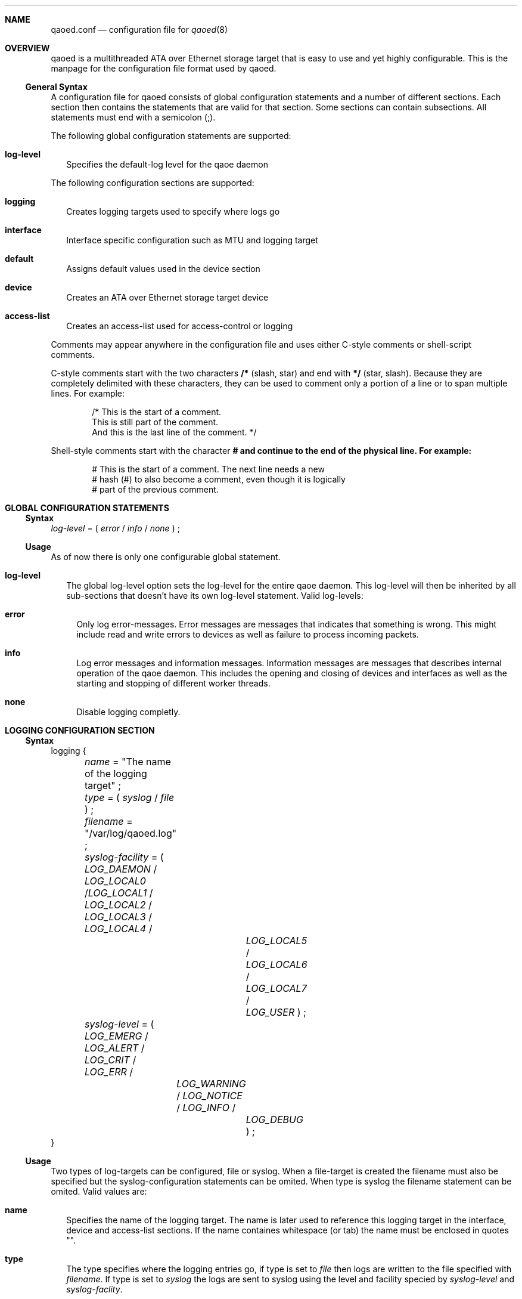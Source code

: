 .Dd October 24, 2006
.Dt qaoed.conf 5
.Sh NAME
.Nm qaoed.conf
.Nd configuration file for
.Xr qaoed 8
.Sh OVERVIEW
qaoed is a multithreaded ATA over Ethernet storage target that is
easy to use and yet highly configurable. 
This is the manpage for 
the configuration file format used by qaoed.
.Ss General Syntax
A configuration file for qaoed consists of global configuration 
statements and a number of different sections. Each section then contains
the statements that are valid for that section. Some sections can contain
subsections. All statements must end with a semicolon (;).
.Pp
The following global configuration statements are supported:
.Bl -tag -width 0n
.It Ic log-level
Specifies the default-log level for the qaoe daemon
.El
.Pp
The following configuration sections are supported:
.Bl -tag -width 0n
.It Ic logging
Creates logging targets used to specify where logs go
.It Ic interface
Interface specific configuration such as MTU and logging target
.It Ic default
Assigns default values used in the device section
.It Ic device
Creates an ATA over Ethernet storage target device
.It Ic access-list
Creates an access-list used for access-control or logging
.El
.Pp
Comments may appear anywhere in the configuration file and uses either 
C-style comments or shell-script comments. 
.Pp
C-style comments start with the two characters
.Li /*
(slash, star) and end with
.Li */
(star, slash).
Because they are completely delimited with these characters,
they can be used to comment only a portion of a line or to span
multiple lines. For example:
.Bd -literal -offset indent
/* This is the start of a comment.
   This is still part of the comment.
   And this is the last line of the comment. */
.Ed
.Pp
Shell-style comments start with the character
.Li # and continue to the end of the physical line. For example:
.Bd -literal -offset indent
# This is the start of a comment. The next line needs a new 
# hash (#) to also become a comment, even though it is logically
# part of the previous comment.
.Ed
.Pp
.Sh GLOBAL CONFIGURATION STATEMENTS
.Ss Syntax
.Bd -literal
\fIlog-level\fR = ( \fIerror\fR / \fIinfo\fR / \fInone\fR ) ;
.Ed
.Pp
.Ss Usage
As of now there is only one configurable global statement.
.Bl -tag -width 0n
.It Ic log-level
The global log-level option sets the log-level for the entire qaoe daemon.
This log-level will then be inherited by all sub-sections that doesn't have
its own log-level statement. Valid log-levels:
.Bl -tag -width 0n
.It Ic error
Only log error-messages. Error messages are messages that indicates that 
something is wrong. This might include read and write errors to devices 
as well as failure to process incoming packets.
.It Ic info
Log error messages and information messages. Information messages are 
messages that describes internal operation of the qaoe daemon. This
includes the opening and closing of devices and interfaces as well 
as the starting and stopping of different worker threads.
.It Ic none
Disable logging completly. 
.El
.El
.Sh LOGGING CONFIGURATION SECTION
.Ss Syntax
.Bd -literal
logging {
	\fIname\fR = "The name of the logging target" ;
	\fItype\fR = ( \fIsyslog\fR / \fIfile\fR  ) ;
	
	\fIfilename\fR = "/var/log/qaoed.log" ;

	\fIsyslog-facility\fR = ( \fILOG_DAEMON\fR / \fILOG_LOCAL0\fR /\fILOG_LOCAL1\fR / 
	                    \fILOG_LOCAL2\fR / \fILOG_LOCAL3\fR / \fILOG_LOCAL4\fR /
			    \fILOG_LOCAL5\fR / \fILOG_LOCAL6\fR / \fILOG_LOCAL7\fR /
			    \fILOG_USER\fR ) ;		       		       

	\fIsyslog-level\fR = ( \fILOG_EMERG\fR / \fILOG_ALERT\fR / \fILOG_CRIT\fR / \fILOG_ERR\fR /
   	  	         \fILOG_WARNING\fR / \fILOG_NOTICE\fR / \fILOG_INFO\fR / 
			 \fILOG_DEBUG\fR ) ;
}
.Ed			
.Ss Usage
Two types of log-targets can be configured, file or syslog. When a
file-target is created the filename must also be specified but the
syslog-configuration statements can be omited. When type is syslog the
filename statement can be omited. Valid values are:
.Bl -tag -width 0n
.It Ic name
Specifies the name of the logging target. The name is later used to
reference this logging target in the interface, device and access-list
sections. If the name containes whitespace (or tab) the name must be 
enclosed in quotes "".
.It Ic type
The type specifies where the logging entries go, if type is set to 
\fIfile\fR then logs are written to the file specified with \fIfilename\fR.
If type is set to \fIsyslog\fR the logs are sent to syslog using the level
and facility specied by \fIsyslog-level\fR and \fIsyslog-faclity\fR.
.It Ic filename
This statement is only valid if \fItype\fR is set to \fIfile\fR.
This option pecifies the filename to write the log entries to. The file
will be created if it doesn't exist, it must be writeble by 
the qaoe daemon.
.It Ic syslog-facility
This statement is only valid if \fItype\fR is set to \fIsyslog\fR.
Specifies the syslog facility to use when logging to syslog. Avaiable
arguments are: \fILOG_DAEMON\fR, \fILOG_LOCAL0\fR, \fILOG_LOCAL1\fR,
\fILOG_LOCAL2\fR, \fILOG_LOCAL3\fR, \fILOG_LOCAL4\fR,
\fILOG_LOCAL5\fR, \fILOG_LOCAL6\fR, \fILOG_LOCAL7\fR, 
\fILOG_USER\fR
.It Ic syslog-level
This statement is only valid if \fItype\fR is set to \fIsyslog\fR.
Specifies the syslog-level to use when logging to syslog. Avaiable
arguments are LOG_EMERG\fR, \fILOG_ALERT\fR, \fILOG_CRIT\fR, \fILOG_ERR\fR,
\fILOG_WARNING\fR, \fILOG_NOTICE\fR, \fILOG_INFO\fR and \fILOG_DEBUG\fR.
.El
.Sh DEVICE CONFIGURATION SECTION
.Ss Syntax
.Bd -literal
device {
	\fIshelf\fR =  \fInumber\fR ;    /* 0 - 16534 */
	\fIshelf\fR =  \fInumber\fR ;    /* 0 - 253 */

	\fItarget\fR = \fI/dev/hda2\fR ;

	\fIbroadcast\fR = ( \fIon\fR / \fIoff\fR ) ;
	\fIwritecache\fR = ( \fIon\fR / \fIoff\fR ) ;
	\fIinterface\fR = \fIinterface\fR ;
	
	\fIlog\fR = \fIlog-target-name\fR ;   
	\fIlog-level\fR = ( \fIerror\fR / \fIinfo\fR / \fInone\fR ) ;
	
	acl {
	       cfgread = "name of access list" ;
	       cfgset  = "name of access list" ;
	       read    = "name of access list" ;        
	       write   = "name of access list" ;
	}
}
.Ed			
.Ss Usage
The device section configures all of the storage target devices exported
by the qaoe daemon. Valid options are:
.Bl -tag -width 0n
.It Ic shelf
The shelf number to use for this device. The shelf number must be set to a 
value between 0 and 65533. This value default to zero. (optional)
.It Ic slot
The slot number to use for this device. The slot number must be set to a 
value between 0 and 254. This value default to zero. (optional)
.It Ic broadcast
If set to \fIon\fR the device will broadcast its existence on startup. This 
value defaults to \fIon\fR. Please note: a device advertisement broadcast 
will only be sent to broadcast (FF:FF:FF:FF:FF:FF) if no readcfg access-list 
has been attached. If an access-list has been attached to the readcfg 
function the advertisement will _only_ be sent to those with an allow-rule 
in the readcfg access-list. (optional)
.It Ic target
The file or blockdevice to export. This statement is mandatory in each
device section. 
.It Ic writecache
If set to \fIoff\fR the device will try to disable the write cache for 
the target file or blockdevice by using the O_SYNC flag for the open(2) call
and theirby enabling synchronous I/O. See the open(2) manpage for more
platform specific information on the O_SYNC option. The default value is
\fIon\fR and will result in significant speed advantages as the qaoe deaemon 
will be able to utilize the write cache if the platform provides it.
It is however quite dangerous to have the write-cache enabled in certain
types of RAID-configurations, especially in combination with a journaling
filesystem such as ext3 or reiserfs. 
(optional)
.It Ic interface
Interface to export this device on. The interface must be specified either in
each device section or in the default section. If no interface is specified
the configuration will fail to load. 
.It Ic log-level
Sets the log-level to use for this devices. (optional)
.It Ic log
Specifies the logging target for this device. (optional)
.It Ic acl
The sub-section acl is optional and can be used to to attach access-lists to 
the different operations of the device. Each operation described 
below can can share a single access-list or have one of their own. Each 
statment is optional.
.Pp
.Bl -tag -width 20 -nested
.It Ic 	cfgread
Attach an access-list to the cfg read function. This access-list will be 
invoked each time a client requests to read the configuration. AOE clients/
initiators broadcast a cfg read to discover storage targets, attaching a 
restrictive access-list to the cfgread function will inhibit discovery of 
devices.
.It Ic 	cfgset
Attach an access-list to the cfg write/function. This access-list will be 
invoked each time a client/initiator tries to write/update the cfg-string.
.It Ic 	read
Attach an access-list to the ATA read function. This access-list will be 
invoked each time an initiator/client tries to read data from the storage 
target.
.It Ic 	write
Attach an access-list to the ATA write function. This access-list will be 
invoked each time a an initiator/client tries to write data to the storage
target.
.El
.El
.Sh DEFAULT CONFIGURATION SECTION
.Ss Syntax
.Bd -literal
default {
	\fIshelf\fR =  \fInumber\fR ;    /* 0 - 65534 */
	\fIshelf\fR =  \fInumber\fR ;    /* 0 - 253 */

	\fIbroadcast\fR = ( \fIon\fR / \fIoff\fR ) ;
	\fIwritecache\fR = ( \fIon\fR / \fIoff\fR ) ;
	\fIinterface\fR = \fIinterface\fR ;

	\fIlog\fR = \fIlog-target-name\fR ;   
	\fIlog-level\fR = ( \fIerror\fR / \fIinfo\fR / \fInone\fR ) ;
	
     	acl {
	       cfgread = "name of access list" ;
	       cfgset  = "name of access list" ;
	       read    = "name of access list" ;        
	       write   = "name of access list" ;
	}
}
.Ed			
.Ss Usage
The default section sets default values for the optional statements 
in the device section. Options set in the default-section can be omited
in the configuration of devices. The entire default section and all the statements 
are optional. Valid options are:
.Bl -tag -width 0n
.It Ic shelf
The default shelf number to use if not explicitly specified in the device
specific configuration. The shelf number must be set to a value between 0 and 
65534. This value default to zero.
.It Ic slot
The default slot number, this number will auto-increment for each device
that doesn't have a slot value configured. The slot number must be set to a 
value between 0 and 254. This value default to zero.
.It Ic broadcast
Default value for the broadcast flag. See the device section for more
information. Defaults to on. 
.It Ic writecache
Default value for the writecache. See the device section for more information 
on how to correctly configure this. Defaults to on. 
.It Ic interface
Default  interface. If no other interfacec is specified for the
device this interface will be used. There is no default value for this 
option. An interface must be specified either in the device section or 
in the default section.
.It Ic log-level
Sets the default log-level to use for devices. 
.It Ic log
Specifies the logging target to use.
.It Ic acl
The sub-section acl is optional and can be used to attach default access-lists
to devices that doesn't have access-lists configured. See the device-section
for details on syntax.
.El
.Sh INTERFACE CONFIGURATION SECTION
.Ss Syntax
.Bd -literal
interface {
	\fIinterface\fR = "name of interface" ;
    	\fImtu\fR = ( \fIauto\fR / \fInumber\fR ) ;
	\fIlog\fR = \fIlog-target-name\fR ;   
	\fIlog-level\fR = ( \fIerror\fR / \fIinfo\fR / \fInone\fR ) ;
}
.Ed			
.Ss Usage
The interface section is used to configure values specific to an interface.
The entire section is optional and should only be used reconfiguration of 
the default values are needed, for instance chaning the MTU or the logging 
target. Valid options are:
.Bl -tag -width 0n
.It Ic interface
Interface that this configuration relates to. Given in the format native 
to the OS, eth0 for Linux, en0 for Macos and so on. 
.It Ic mtu
This statement sets the Maximum Transfer Unit (MTU) for this interface. The 
default is to try to figure out the MTU automatically. A value of 1500 is a
good choice in most cases. Use the mtu statement to decrease the mtu or 
if the automatic detection failes for some reason.
.It Ic log-level
Sets the log-level to use for this interface.
.It Ic log
Specifies the logging target for this interface. 
.El
.Sh ACCESS-LIST CONFIGURATION SECTION
.Ss Syntax
.Bd -literal
access-list {
	\fIname\fR = "name of access-list" ;
    	\fIpolicy\fR = ( \fIaccept\fR / \fIreject\fR ) ;
	\fIlog\fR = \fIlog-target-name\fR ;   
	
	\fIaccept\fR = "Ethernet hardware address" ;
	\fIreject\fR = "Ethernet hardware address" ;
}
.Ed			
.Ss Usage
The access-list section creates an access-list that can be used for 
access-control or logging. Each access-list has a number for rule-lines
that specifes either accept or reject for a single mac-address. If no
match is found the default-policy of the access-list will be returned
to the referencing object. Valid options are:
.Bl -tag -width 0n
.It Ic name
Specifies the name of the access-list. The name is used to
reference this acl in the device section. If the name containes whitespace 
(or tab) the name must be enclosed in quotes "".
.It Ic policy
Specifies the default policy to return to the calling object if no matching
rule can be found. 
.It Ic log
This statement is optional and should only be included if logging should
be enabled on this access-list. Any calls to this access-list will regerate
a logging entry. Please be aware that if attaching a logging access-list to 
a the read or write operation will generate a large amount of log-entries
and effect the performance of the device.
.It Ic accept / reject
Each \fIaccept\fR or \fIreject\fR statement can have one ethernet mac address
for matching. The list of \fIaccept\fR and \fIreject\fR rules will be 
traversed from top to bottom until a match is found, the corresponding rule
will then be retuned. If no match is found the default policy will be returned
instead of the match. There is no limit to the number of \fIaccept\fR and \fIreject\fR 
statements that can be attached to an access-list. However, attaching a large
number of statements to the access-list will decrease performance as the
search is linear from top to bottom of the list. The list will be search once
for each packet that is processed.
.El
.Sh EXAMPLE CONFIGURATION
.Ss Simple
.Bd -literal
      device {
         target = /dev/hda2;
	 interface = eth0;
      }
      
.Ed
This is the simplest form of configuration possible. The only information 
given is the block device to export and the interface to export it on.
The slot and shelf will both be set to 0 and the slotnumber autoinremented
for each additional exported device. Logging will use the default logging 
target with the default log-level. No access-lists or fancy
MTU-configuration is done.
.Ss Using logging
.Bd -literal
      logging {
      	      name = "default";
      	      type = file;
	      filename = "/var/log/qaoed.log";	      
      }


      device {
         target = /dev/hda2;
	 interface = eth0;
      }
      
.Ed
In this example we have added a redefinition of the default logging target
named 'default'. Since the device statement doesn't specify any log-target it
will use the default log-target redefined above. The log-target has been
configured to write log entries to the file \fI/var/log/qaoed.log\fR
.Ss Using the default section
.Bd -literal
      default {
      	      shelf = 3;
	      slot = 0;
	      writecache = off;
	      broadcast = off;
	      interface = eth0;
      }

      device {
         target = /dev/hda2;
      }
      
      device {
         target = /dev/hda4;
      }
      
.Ed
The default-section can be used to specify default values used in
device-sections. Here the default section sets a number of options, including 
the interface specification. This allows for the interface statemnet to be 
omited in the device-section. Shelf will always be set to 3 and the 
slot number will be set to 0 for the first device and 1 for the second.
.Ss Adding Access-lists
.Bd -literal
      device {
         target = /dev/hda4;
	 interface = eth0;
	 
	 acl {
	     cfgread = acl1;
	     write = writeacl;
	 }
      }
      
      access-list {
      	 name = acl1;
	 policy = reject;
	 
	 allow = "00:16:3E:2F:E1:17";
	 allow = "00:11:24:DA:76:C8";
	 allow = "00:11:24:A0:CB:98";
      }
      
      access-list {
      	 name = writeacl;
	 policy = reject;
	 log = default;
      }
      
.Ed
In this example the device is configured with two different access-lists for 
two different operations. The access-list named acl1 is attached to the
readcfg function (the same as discover). Any requests to read the cfg for the 
device will first be matched against this access-list. Only the three configured
mac-addresses will recieve a reply, any other request will be dropped due
to the default policy of reject. The write operation has an 'empty'
access-list attached. This is an access-list that doesn't have any rules in
it, any reference of this access-list will always return the default
policy. In this case the default policy for 'writeacl' is reject. Since
logging is enabled on the access-list named 'writeacl' any write requests to
the device will be rejected and logged.
.Sh MULTIPATHING
In recent version of the Linux kernel AoE-initiator it is possible to use
multipathing to gain performance and fault-resistance. Qaoed supports
exporting the same target on multiple interfaces using the same slof/shelf
number as long as the interfaces are different and the target device/file is
the same. 
.Sh WARNING
Using raid5 and a journaling filesystem with the writecache turned on 
could potentialy be dangerous to your data. 
.Sh BUGS
Lots ... 
.Sh AUTHOR
Written by Torbjorn Pettersson <wowie@pi.nxs.se>
.Sh "REPORTING BUGS"
Report bugs to <wowie_aoe@pi.nxs.se>
.Sh FILES
.Bl -tag -width 0n -compact
.It Pa /etc/qaoed.conf
The
.Nm qaoed
configuration file.
.El
.Sh SEE ALSO
.Xr qaoed 8 ,
.Xr vblade 8
